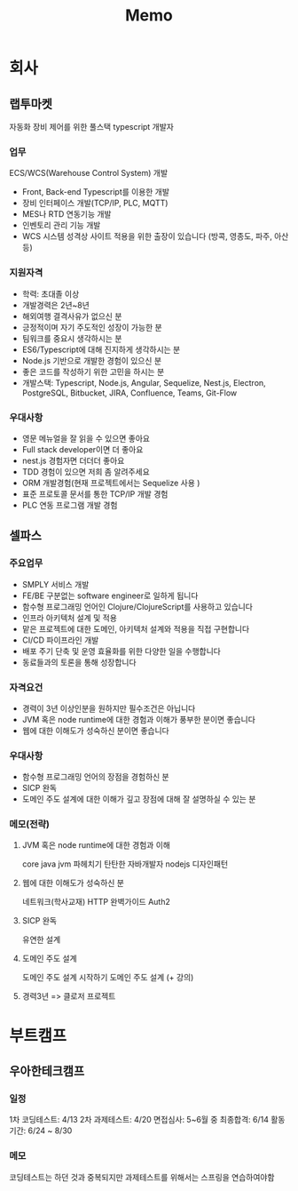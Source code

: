 #+title: Memo

* 회사
** 랩투마켓
자동화 장비 제어를 위한 풀스택 typescript 개발자
*** 업무
ECS/WCS(Warehouse Control System) 개발
- Front, Back-end Typescript를 이용한 개발
- 장비 인터페이스 개발(TCP/IP, PLC, MQTT)
- MES나 RTD 연동기능 개발
- 인벤토리 관리 기능 개발
- WCS 시스템 성격상 사이트 적용을 위한 출장이 있습니다 (방콕, 영종도, 파주, 아산 등)
*** 지원자격
- 학력: 초대졸 이상
- 개발경력은 2년~8년
- 해외여행 결격사유가 없으신 분
- 긍정적이며 자기 주도적인 성장이 가능한 분
- 팀워크를 중요시 생각하시는 분
- ES6/Typescript에 대해 진지하게 생각하시는 분
- Node.js 기반으로 개발한 경험이 있으신 분
- 좋은 코드를 작성하기 위한 고민을 하시는 분
- 개발스택: Typescript, Node.js, Angular, Sequelize, Nest.js, Electron, PostgreSQL, Bitbucket, JIRA, Confluence, Teams, Git-Flow
*** 우대사항
- 영문 메뉴얼을 잘 읽을 수 있으면 좋아요
- Full stack developer이면 더 좋아요
- nest.js 경험자면 더더더 좋아요
- TDD 경험이 있으면 저희 좀 알려주세요
- ORM 개발경험(현재 프로젝트에서는 Sequelize 사용 )
- 표준 프로토콜 문서를 통한 TCP/IP 개발 경험
- PLC 연동 프로그램 개발 경험
** 셀파스
*** 주요업무
- SMPLY 서비스 개발
- FE/BE 구분없는 software engineer로 일하게 됩니다
- 함수형 프로그래밍 언어인 Clojure/ClojureScript를 사용하고 있습니다
- 인프라 아키텍처 설계 및 적용
- 맡은 프로젝트에 대한 도메인, 아키텍처 설계와 적용을 직접 구현합니다
- CI/CD 파이프라인 개발
- 배포 주기 단축 및 운영 효율화를 위한 다양한 일을 수행합니다
- 동료들과의 토론을 통해 성장합니다
*** 자격요건
- 경력이 3년 이상인분을 원하지만 필수조건은 아닙니다
- JVM 혹은 node runtime에 대한 경험과 이해가 풍부한 분이면 좋습니다
- 웹에 대한 이해도가 성숙하신 분이면 좋습니다
*** 우대사항
- 함수형 프로그래밍 언어의 장점을 경험하신 분
- SICP 완독
- 도메인 주도 설계에 대한 이해가 깊고 장점에 대해 잘 설명하실 수 있는 분
*** 메모(전략)
**** JVM 혹은 node runtime에 대한 경험과 이해
core java
jvm 파헤치기
탄탄한 자바개발자
nodejs 디자인패턴
**** 웹에 대한 이해도가 성숙하신 분
네트워크(학사교재)
HTTP 완벽가이드
Auth2
**** SICP 완독
유연한 설계
**** 도메인 주도 설계
도메인 주도 설계 시작하기
도메인 주도 설계 (+ 강의)
**** 경력3년 => 클로저 프로젝트


* 부트캠프
** 우아한테크캠프
*** 일정
1차 코딩테스트: 4/13
2차 과제테스트: 4/20
면접심사: 5~6월 중
최종합격: 6/14
활동기간: 6/24 ~ 8/30
*** 메모
코딩테스트는 하던 것과 중복되지만
과제테스트를 위해서는 스프링을 연습하여야함
